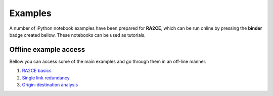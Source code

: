 .. _examples:

=================
Examples
=================
A number of iPython notebook examples have been prepared for **RA2CE**, which can be run online by pressing
the **binder** badge created bellow. These notebooks can be used as tutorials.

.. image:: https://mybinder.org/badge_logo.svg
    :target: https://mybinder.org/v2/gh/Deltares/ra2ce/jupyter-binder

----------------------
Offline example access
----------------------
Bellow you can access some of the main examples and go through them in an off-line manner.

1. `RA2CE basics  <../_examples/example_ra2ce_basics.ipynb>`_

2. `Single link redundancy  <../_examples/example_single_link_redundancy.ipynb>`_

3. `Origin-destination analysis  <../_examples/example_origin_destination_analysis.ipynb>`_
